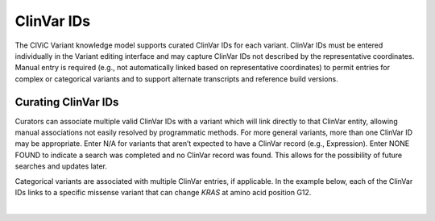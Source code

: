 ClinVar IDs
===========
The CIViC Variant knowledge model supports curated ClinVar IDs for each variant. ClinVar IDs must be entered individually in the Variant editing interface and may capture ClinVar IDs not described by the representative coordinates. Manual entry is required (e.g., not automatically linked based on representative coordinates) to permit entries for complex or categorical variants and to support alternate transcripts and reference build versions.

Curating ClinVar IDs
--------------------
Curators can associate multiple valid ClinVar IDs with a variant which will link directly to that ClinVar entity, allowing manual associations not easily resolved by programmatic methods. For more general variants, more than one ClinVar ID may be appropriate. Enter N/A for variants that aren’t expected to have a ClinVar record (e.g., Expression). Enter NONE FOUND to indicate a search was completed and no ClinVar record was found. This allows for the possibility of future searches and updates later.

Categorical variants are associated with multiple ClinVar entries, if applicable. In the example below, each of the ClinVar IDs links to a specific missense variant that can change *KRAS* at amino acid position G12.

.. thumbnail:: /images/figures/variant-screenshot-G12.png
   :alt: Screenshot of Variant KRAS G12 showing multiple ClinVar entries
   :title: Figure 1: Screenshot of Variant KRAS G12
   :show_caption: True

|

